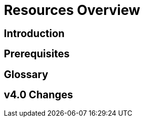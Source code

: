 = Resources Overview
:experimental:


== Introduction

== Prerequisites

== Glossary

== v4.0 Changes

